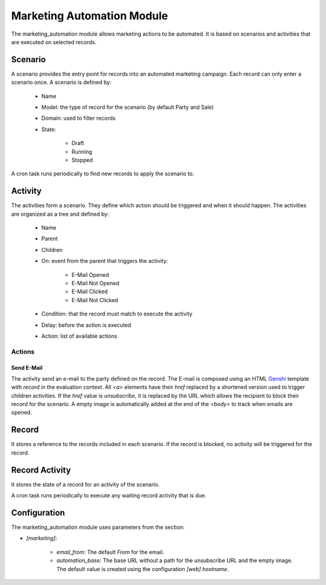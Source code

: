 Marketing Automation Module
###########################

The marketing_automation module allows marketing actions to be automated. It is
based on scenarios and activities that are executed on selected records.

Scenario
********

A scenario provides the entry point for records into an automated marketing
campaign. Each record can only enter a scenario once. A scenario is defined by:

    * Name
    * Model: the type of record for the scenario (by default Party and Sale)
    * Domain: used to filter records
    * State:

        * Draft
        * Running
        * Stopped

A cron task runs periodically to find new records to apply the scenario to.

Activity
********

The activities form a scenario. They define which action should be triggered
and when it should happen. The activities are organized as a tree and defined
by:

    * Name
    * Parent
    * Children
    * On: event from the parent that triggers the activity:

        * E-Mail Opened
        * E-Mail Not Opened
        * E-Mail Clicked
        * E-Mail Not Clicked

    * Condition: that the record must match to execute the activity
    * Delay: before the action is executed
    * Action: list of available actions

Actions
-------

Send E-Mail
...........

The activity send an e-mail to the party defined on the record.
The E-mail is composed using an HTML `Genshi <https://genshi.edgewall.org/>`_
template with `record` in the evaluation context.
All `<a>` elements have their `href` replaced by a shortened version used to
trigger children activities. If the `href` value is `unsubscribe`, it is
replaced by the URL which allows the recipient to block their record for the
scenario.
A empty image is automatically added at the end of the `<body>` to track when
emails are opened.

Record
******

It stores a reference to the records included in each scenario. If the record
is blocked, no activity will be triggered for the record.

Record Activity
***************

It stores the state of a record for an activity of the scenario.

A cron task runs periodically to execute any waiting record activity that is
due.

Configuration
*************

The marketing_automation module uses parameters from the section:

- `[marketing]`:

    - `email_from`: The default `From` for the email.
    - `automation_base`: The base URL without a path for the unsubscribe URL
      and the empty image.
      The default value is created using the configuration `[web]` `hostname`.
